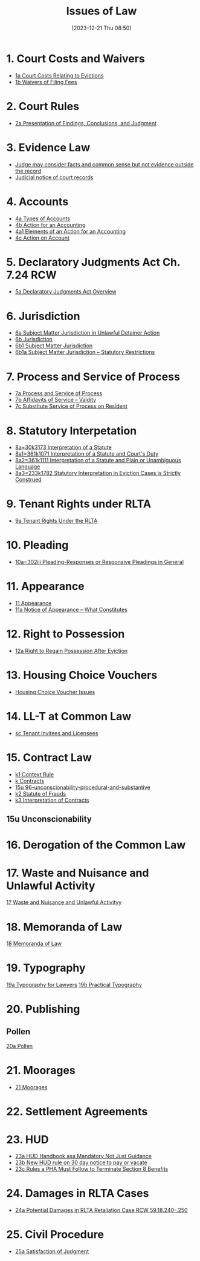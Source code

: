 #+title:      Issues of Law
#+date:       [2023-12-21 Thu 08:50]
#+filetags:   :law:meta:
#+identifier: 20231221T085005

* 1. Court Costs and Waivers
#+BEGIN: denote-links :regexp "_costs" :sort-by-component nil :reverse-sort nil :id-only nil
- [[denote:20240125T164237][1a  Court Costs Relating to Evictions]]
- [[denote:20240126T082320][1b  Waivers of Filing Fees]]
#+END:

* 2. Court Rules
#+BEGIN: denote-links :regexp "_cr" :sort-by-component nil :reverse-sort nil :id-only nil
- [[denote:20240126T104605][2a  Presentation of Findings, Conclusions, and Judgment]]
#+END:

* 3. Evidence Law
- [[denote:20231221T083539][Judge may consider facts and common sense but not evidence outside the record]]
- [[denote:20231221T084112][Judicial notice of court records]]

* 4. Accounts
- [[denote:20240229T151211][4a  Types of Accounts]]
- [[denote:20240229T163150][4b  Action for an Accounting]]
- [[denote:20240229T163651][4a1  Elements of an Action for an Accounting]]
- [[denote:20240229T172753][4c  Action on Account]]

* 5. Declaratory Judgments Act Ch. 7.24 RCW
- [[denote:20240229T165900][5a  Declaratory Judgments Act Overview]]

* 6. Jurisdiction
#+BEGIN: denote-links :regexp "==6" :excluded-dirs-regexp nil :sort-by-component nil :reverse-sort nil :id-only nil :include-date nil
- [[denote:20240203T131348][6a  Subject Matter Jurisdiction in Unlawful Detainer Action]]
- [[denote:20240929T094000][6b  Jurisdiction]]
- [[denote:20240929T094159][6b1  Subject Matter Jurisdiction]]
- [[denote:20240929T094725][6b1a  Subject Matter Jurisdiction -- Statutory Restrictions]]
#+END:

* 7. Process and Service of Process
#+BEGIN: denote-links :regexp "==7" :sort-by-component nil :reverse-sort nil :id-only nil
- [[denote:20240327T161917][7a  Process and Service of Process]]
- [[denote:20240531T171321][7b  Affidavits of Service -- Valdity]]
- [[denote:20240827T122219][7c  Substitute Service of Process on Resident]]
#+END:

* 8. Statutory Interpetation
#+BEGIN: denote-links :regexp "==8.*_law" :sort-by-component nil :reverse-sort nil :id-only nil
- [[denote:20240804T183451][8a=30k3173  Interpretation of a Statute]]
- [[denote:20240804T185123][8a1=361k1071  Interpretation of a Statute and Court's Duty]]
- [[denote:20240804T185754][8a2=361k1111  Interpretation of a Statute and Plain or Unambiguous Language]]
- [[denote:20240804T194100][8a3=233k1782  Statutory Interpretation in Eviction Cases is Strictly Construed]]
#+END:

* 9. Tenant Rights under RLTA
#+BEGIN: denote-links :regexp "=9a.*law" :sort-by-component nil :reverse-sort nil :id-only nil
- [[denote:20240804T190642][9a  Tenant Rights Under the RLTA]]
#+END:

* 10. Pleading
#+BEGIN: denote-links :regexp "=10.*_law.*_pleading" :excluded-dirs-regexp nil :sort-by-component nil :reverse-sort nil :id-only nil
- [[denote:20240806T084333][10a=302iii  Pleading-Responses or Responsive Pleadings in General]]
#+END:

* 11. Appearance
#+BEGIN: denote-links :regexp "_noa" :excluded-dirs-regexp nil :sort-by-component nil :reverse-sort nil :id-only nil :include-date nil
- [[denote:20240921T090605][11  Appearance]]
- [[denote:20240220T105436][11a  Notice of Appearance -- What Constitutes]]
#+END:

* 12. Right to Possession
#+BEGIN: denote-links :regexp "=12[a-z]" :excluded-dirs-regexp nil :sort-by-component nil :reverse-sort nil :id-only nil :include-date nil
- [[denote:20240921T093112][12a  Right to Regain Possession After Eviction]]
#+END:

* 13. Housing Choice Vouchers
#+BEGIN: denote-links :regexp "_hcv" :excluded-dirs-regexp nil :sort-by-component nil :reverse-sort nil :id-only nil :include-date nil
- [[denote:20240930T134046][Housing Choice Voucher Issues]]
#+END:

* 14. LL-T at Common Law
#+BEGIN: denote-links :regexp "_commonlaw.*_llt" :excluded-dirs-regexp nil :sort-by-component nil :reverse-sort nil :id-only nil :include-date nil
- [[denote:20241004T150305][sc  Tenant Invitees and Licensees]]
#+END:

* 15. Contract Law
#+BEGIN: denote-links :regexp "_contract" :excluded-dirs-regexp nil :sort-by-component nil :reverse-sort nil :id-only nil :include-date nil
- [[denote:20240418T105430][k1  Context Rule]]
- [[denote:20240418T105908][k  Contracts]]
- [[denote:20241007T102808][15u  96-unconscionability-procedural-and-substantive]]
- [[denote:20241202T172657][k2  Statute of Frauds]]
- [[denote:20241211T101844][k3  Interpretation of Contracts]]
#+END:

** 15u Unconscionability
* 16. Derogation of the Common Law
* 17. Waste and Nuisance and Unlawful Activity
[[denote:20241106T081908][17  Waste and Nuisance and Unlawful Activityy]]
* 18. Memoranda of Law
[[denote:20241106T083140][18  Memoranda of Law]]
* 19. Typography
[[denote:20241106T111903][19a  Typography for Lawyers]]
[[denote:20241106T112408][19b  Practical Typography]]
* 20. Publishing
** Pollen
[[denote:20241106T112216][20a  Pollen]]
* 21. Moorages
#+BEGIN: denote-links :regexp "=21" :excluded-dirs-regexp nil :sort-by-component nil :reverse-sort nil :id-only nil :include-date nil
- [[denote:20241209T171343][21  Moorages]]
#+END:
* 22. Settlement Agreements
* 23. HUD
#+BEGIN: denote-links :regexp "==23" :not-regexp nil :excluded-dirs-regexp nil :sort-by-component nil :reverse-sort nil :id-only nil :include-date nil
- [[denote:20231128T140104][23a  HUD Handbook asa Mandatory Not Just Guidance]]
- [[denote:20250124T085249][23b  New HUD rule on 30 day notice to pay or vacate]]
- [[denote:20250207T124327][23c  Rules a PHA Must Follow to Terminate Section 8 Benefits]]
#+END:

* 24. Damages in RLTA Cases
#+BEGIN: denote-links :regexp "=24" :not-regexp nil :excluded-dirs-regexp nil :sort-by-component nil :reverse-sort nil :id-only nil :include-date nil
- [[denote:20250127T093034][24a  Potential Damages in RLTA Retaliation Case RCW 59.18.240-.250]]
#+END:

* 25. Civil Procedure
#+BEGIN: denote-links :regexp "==25" :not-regexp nil :excluded-dirs-regexp nil :sort-by-component nil :reverse-sort nil :id-only nil :include-date nil
- [[denote:20240717T154813][25a  Satisfaction of Judgment]]
#+END:
